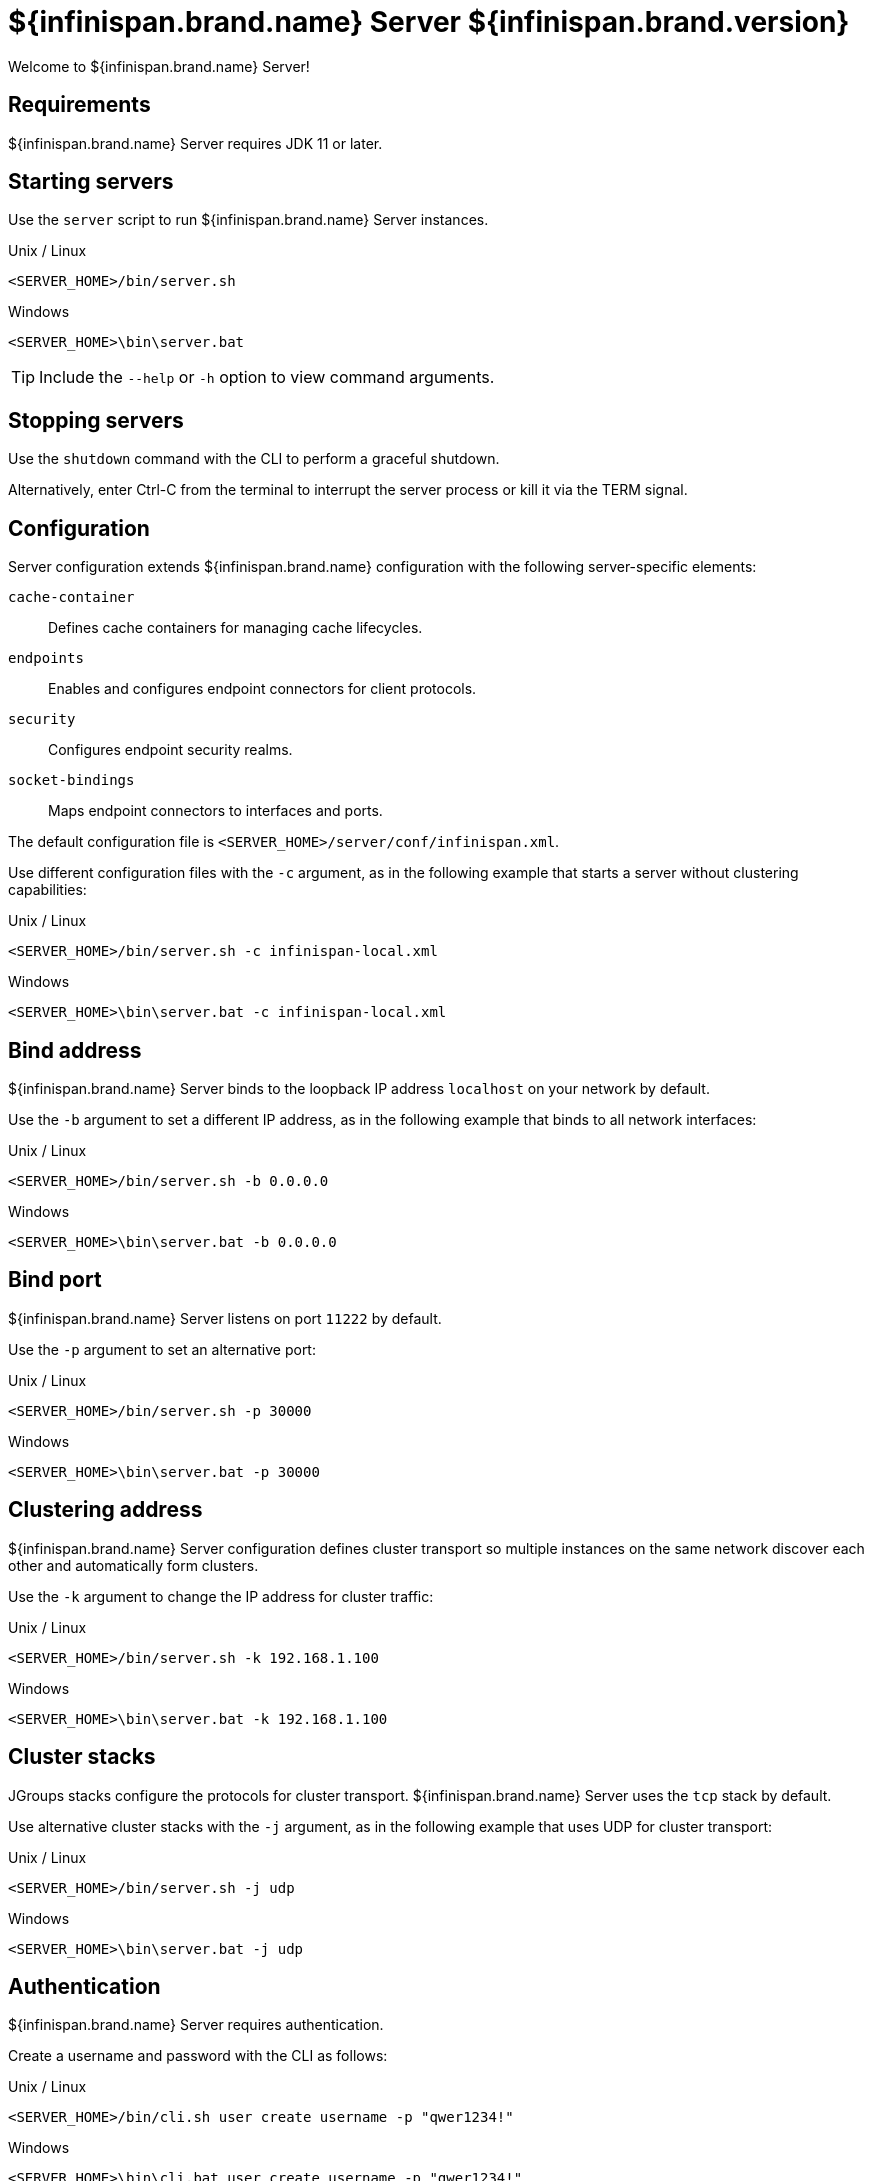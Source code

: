 [id='server_readme']
= ${infinispan.brand.name} Server ${infinispan.brand.version}

Welcome to ${infinispan.brand.name} Server!

== Requirements
${infinispan.brand.name} Server requires JDK 11 or later.

== Starting servers
Use the `server` script to run ${infinispan.brand.name} Server instances.

.Unix / Linux

[source,options="nowrap",subs=attributes+]
----
<SERVER_HOME>/bin/server.sh
----

.Windows

[source,options="nowrap",subs=attributes+]
----
<SERVER_HOME>\bin\server.bat
----

[TIP]
====
Include the `--help` or `-h` option to view command arguments.
====

== Stopping servers
Use the [command]`shutdown` command with the CLI to perform a graceful shutdown.

Alternatively, enter Ctrl-C from the terminal to interrupt the server process or kill it via the TERM signal.

== Configuration
Server configuration extends ${infinispan.brand.name} configuration with the following server-specific elements:

`cache-container`:: Defines cache containers for managing cache lifecycles.
`endpoints`:: Enables and configures endpoint connectors for client protocols.
`security`:: Configures endpoint security realms.
`socket-bindings`:: Maps endpoint connectors to interfaces and ports.

The default configuration file is `<SERVER_HOME>/server/conf/infinispan.xml`.

Use different configuration files with the `-c` argument, as in the following example that starts a server without clustering capabilities:

.Unix / Linux

[source,options="nowrap",subs=attributes+]
----
<SERVER_HOME>/bin/server.sh -c infinispan-local.xml
----

.Windows

[source,options="nowrap",subs=attributes+]
----
<SERVER_HOME>\bin\server.bat -c infinispan-local.xml
----

== Bind address
${infinispan.brand.name} Server binds to the loopback IP address `localhost` on your network by default.

Use the `-b` argument to set a different IP address, as in the following example that binds to all network interfaces:

.Unix / Linux

[source,options="nowrap",subs=attributes+]
----
<SERVER_HOME>/bin/server.sh -b 0.0.0.0
----

.Windows

[source,options="nowrap",subs=attributes+]
----
<SERVER_HOME>\bin\server.bat -b 0.0.0.0
----

== Bind port
${infinispan.brand.name} Server listens on port `11222` by default.

Use the `-p` argument to set an alternative port:

.Unix / Linux

[source,options="nowrap",subs=attributes+]
----
<SERVER_HOME>/bin/server.sh -p 30000
----

.Windows

[source,options="nowrap",subs=attributes+]
----
<SERVER_HOME>\bin\server.bat -p 30000
----

== Clustering address
${infinispan.brand.name} Server configuration defines cluster transport so multiple instances on the same network discover each other and automatically form clusters.

Use the `-k` argument to change the IP address for cluster traffic:

.Unix / Linux

[source,options="nowrap",subs=attributes+]
----
<SERVER_HOME>/bin/server.sh -k 192.168.1.100
----

.Windows

[source,options="nowrap",subs=attributes+]
----
<SERVER_HOME>\bin\server.bat -k 192.168.1.100
----

== Cluster stacks
JGroups stacks configure the protocols for cluster transport.
${infinispan.brand.name} Server uses the `tcp` stack by default.

Use alternative cluster stacks with the `-j` argument, as in the following example that uses UDP for cluster transport:

.Unix / Linux

[source,options="nowrap",subs=attributes+]
----
<SERVER_HOME>/bin/server.sh -j udp
----

.Windows

[source,options="nowrap",subs=attributes+]
----
<SERVER_HOME>\bin\server.bat -j udp
----

== Authentication
${infinispan.brand.name} Server requires authentication.

Create a username and password with the CLI as follows:

.Unix / Linux

[source,options="nowrap",subs=attributes+]
----
<SERVER_HOME>/bin/cli.sh user create username -p "qwer1234!"
----

.Windows

[source,options="nowrap",subs=attributes+]
----
<SERVER_HOME>\bin\cli.bat user create username -p "qwer1234!"
----

== Server home directory

${infinispan.brand.name} Server uses `infinispan.server.home.path` to locate the contents of the server distribution on the host filesystem.

The server home directory, referred to as `<SERVER_HOME>`, contains the following folders:

[source,options="nowrap",subs=attributes+]
----
├── bin
├── boot
├── docs
├── lib
├── server
└── static
----

[%header,cols=2*]
|===
|Folder
|Description

|`/bin`
|Contains scripts to start servers and CLI.

|`/boot`
|Contains `JAR` files to boot servers.

|`/docs`
|Provides configuration examples, schemas, component licenses, and other resources.

|`/lib`
|Contains `JAR` files that servers require internally. +
Do not place custom `JAR` files in this folder.

|`/server`
|Provides a root folder for ${infinispan.brand.name} Server instances.

|`/static`
|Contains static resources for ${infinispan.brand.name} Console.

|===

== Server root directory

${infinispan.brand.name} Server uses `infinispan.server.root.path` to locate configuration files and data for ${infinispan.brand.name} Server instances.

You can create multiple server root folders in the same directory or in different directories and then specify the locations with the `-s` or `--server-root` argument, as in the following example:

.Unix / Linux

[source,options="nowrap",subs=attributes+]
----
<SERVER_HOME>/bin/server.sh -s server2
----

.Windows

[source,options="nowrap",subs=attributes+]
----
<SERVER_HOME>\bin\server.bat -s server2
----

Each server root directory contains the following folders:

[source,options="nowrap",subs=attributes+]
----
├── server
│   ├── conf
│   ├── data
│   ├── lib
│   └── log
----

[%header,cols=3*]
|===
|Folder
|Description
|System property override

|`/server/conf`
|Contains server configuration files.
|`infinispan.server.config.path`

|`/server/data`
|Contains data files organized by container name.
|`infinispan.server.data.path`

|`/server/lib`
|Contains server extension files. +
This directory is scanned recursively and used as a classpath.
|`infinispan.server.lib.path` +
Separate multiple paths with the following delimiters: +
`:` on Unix / Linux +
`;` on Windows

|`/server/log`
|Contains server log files.
|`infinispan.server.log.path`

|===

== Logging
Configure ${infinispan.brand.name} Server logging with the `log4j2.xml` file in the `server/conf` folder.

Use the `--logging-config=<path_to_logfile>` argument to use custom paths, as follows:

.Unix / Linux

[source,options="nowrap",subs=attributes+]
----
<SERVER_HOME>/bin/server.sh --logging-config=/path/to/log4j2.xml
----

TIP: To ensure custom paths take effect, do not use the `~` shortcut.

.Windows

[source,options="nowrap",subs=attributes+]
----
<SERVER_HOME>\bin\server.bat --logging-config=path\to\log4j2.xml
----
